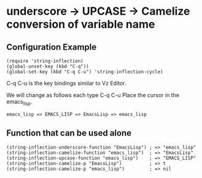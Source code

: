 #+OPTIONS: toc:nil num:nil author:nil creator:nil \n:nil |:t
#+OPTIONS: @:t ::t ^:t -:t f:t *:t <:t

* underscore -> UPCASE -> Camelize conversion of variable name

** Configuration Example

   : (require 'string-inflection)
   : (global-unset-key (kbd "C-q"))
   : (global-set-key (kbd "C-q C-u") 'string-inflection-cycle)

   C-q C-u is the key bindings similar to Vz Editor.

   We will change as follows each type C-q C-u Place the cursor in the emacs_lisp.

   : emacs_lisp => EMACS_LISP => EmacsLisp => emacs_lisp

** Function that can be used alone

   : (string-inflection-underscore-function "EmacsLisp") ; => "emacs_lisp"
   : (string-inflection-camelize-function "emacs_lisp")  ; => "EmacsLisp"
   : (string-inflection-upcase-function "emacs_lisp")    ; => "EMACS_LISP"
   : (string-inflection-camelize-p "EmacsLisp")          ; => t
   : (string-inflection-camelize-p "emacs_lisp")         ; => nil
